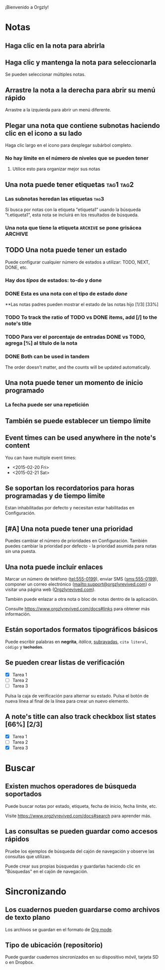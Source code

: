 ¡Bienvenido a Orgzly!

* Notas
** Haga clic en la nota para abrirla
** Haga clic y mantenga la nota para seleccionarla

Se pueden seleccionar múltiples notas.

** Arrastre la nota a la derecha para abrir su menú rápido

Arrastre a la izquierda para abrir un menú diferente.

** Plegar una nota que contiene subnotas haciendo clic en el icono a su lado

Haga clic largo en el icono para desplegar subárbol completo.

*** No hay límite en el número de niveles que se pueden tener
**** Utilice esto para organizar mejor sus notas

** Una nota puede tener etiquetas :tag1:tag2:
*** Las subnotas heredan las etiquetas :tag3:

Si busca por notas con la etiqueta "etiqueta1" usando la búsqueda "t.etiqueta1", esta nota se incluirá en los resultados de búsqueda.

*** Una nota que tiene la etiqueta =ARCHIVE= se pone grisácea :ARCHIVE:

** TODO Una nota puede tener un estado

Puede configurar cualquier número de estados a utilizar: TODO, NEXT, DONE, etc.

*** Hay dos /tipos/ de estados: to-do y done

*** DONE Esta es una nota con el tipo de estado /done/
CLOSED: [2018-01-24 Wed 17:00]

**Las notas padres pueden mostrar el estado de las notas hijo [1/3] [33%]

*** TODO To track the ratio of TODO vs DONE items, add [/] to the note's title

*** TODO Para ver el porcentaje de entradas DONE vs TODO, agrega [%] al título de la nota

*** DONE Both can be used in tandem
CLOSED: [2025-03-13 Thu 08:37]

The order doesn't matter, and the counts will be updated automatically.

** Una nota puede tener un momento de inicio programado
SCHEDULED: <2015-02-20 Fri 15:15>

*** La fecha puede ser una repetición
SCHEDULED: <2015-02-16 Mon .+2d>

** También se puede establecer un tiempo límite
DEADLINE: <2015-02-20 Fri>

** Event times can be used anywhere in the note's content

You can have multiple event times:

- <2015-02-20 Fri>
- <2015-02-21 Sat>

** Se soportan los recordatorios para horas programadas y de tiempo límite

Estan inhabilitadas por defecto y necesitan estar habilitadas en Configuración.

** [#A] Una nota puede tener una prioridad

Puedes cambiar el número de prioridades en Configuración. También puedes cambiar la prioridad por defecto - la prioridad asumida para notas sin una puesta.

** Una nota puede incluir enlaces

Marcar un número de teléfono (tel:555-0199), enviar SMS (sms:555-0199), componer un correo electrónico (mailto:support@orgzlyrevived.com) o visitar una página web ([[https://www.orgzlyrevived.com][Orgzlyrevived.com]]).

También puede enlazar a otra nota o bloc de notas dentro de la aplicación.

Consulte [[https://www.orgzlyrevived.com/docs#links]] para obtener más información.

** Están soportados formatos tipográficos básicos

Puede escribir palabras en *negrita*, /itálica/, _subrayadas_, =cita literal=, ~código~ y +tachadas+.

** Se pueden crear listas de verificación

- [X] Tarea 1
- [ ] Tarea 2
- [ ] Tarea 3

Pulsa la caja de verificación para alternar su estado. Pulsa el botón de nueva línea al final de la línea para crear un nuevo elemento.

** A note's title can also track checkbox list states [66%] [2/3]

- [X] Tarea 1
- [ ] Tarea 2
- [X] Tarea 3

* Buscar
** Existen muchos operadores de búsqueda soportados

Puede buscar notas por estado, etiqueta, fecha de inicio, fecha límite, etc.

Visite [[https://www.orgzlyrevived.com/docs#search]] para aprender más.

** Las consultas se pueden guardar como accesos rápidos

Pruebe los ejemplos de búsqueda del cajón de navegación y observe las consultas que utilizan.

Puede crear sus propias búsquedas y guardarlas haciendo clic en "Búsquedas" en el cajón de navegación.

* Sincronizando

** Los cuadernos pueden guardarse como archivos de texto plano

Los archivos se guardan en el formato de [[https://orgmode.org/][Org mode]].

** Tipo de ubicación (repositorio)

Puede guardar cuadernos sincronizados en su dispositivo móvil, tarjeta SD o en Dropbox.

